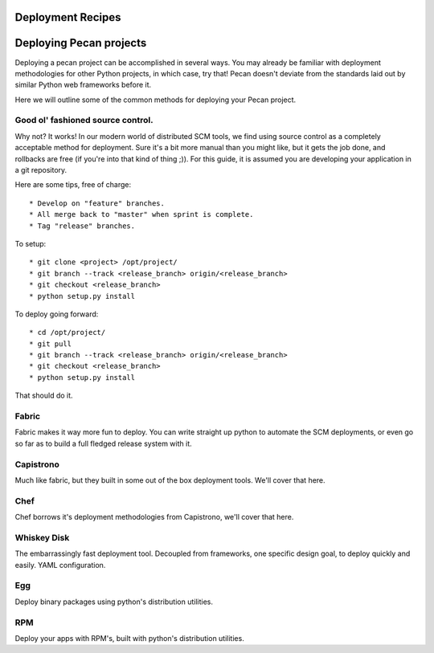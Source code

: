 .. _deployment:

Deployment Recipes
==================

Deploying Pecan projects
========================
Deploying a pecan project can be accomplished in several ways. You may
already be familiar with deployment methodologies for other Python
projects, in which case, try that! Pecan doesn't deviate from the
standards laid out by similar Python web frameworks before it.

Here we will outline some of the common methods for deploying your Pecan
project.

Good ol' fashioned source control.
-----------------------------------

Why not? It works! In our modern world of distributed SCM tools, we find
using source control as a completely acceptable method for deployment.
Sure it's a bit more manual than you might like, but it gets the job
done, and rollbacks are free (if you're into that kind of thing ;)). For
this guide, it is assumed you are developing your application in a git
repository.

Here are some tips, free of charge::

  * Develop on "feature" branches.
  * All merge back to "master" when sprint is complete.
  * Tag "release" branches.

To setup::

  * git clone <project> /opt/project/
  * git branch --track <release_branch> origin/<release_branch>
  * git checkout <release_branch>
  * python setup.py install

To deploy going forward::

  * cd /opt/project/
  * git pull
  * git branch --track <release_branch> origin/<release_branch>
  * git checkout <release_branch>
  * python setup.py install

That should do it.

Fabric
------

Fabric makes it way more fun to deploy. You can write straight up python
to automate the SCM deployments, or even go so far as to build a full fledged
release system with it.

Capistrono
----------

Much like fabric, but they built in some out of the box deployment
tools. We'll cover that here.

Chef
----

Chef borrows it's deployment methodologies from Capistrono, we'll cover
that here.

Whiskey Disk
------------

The embarrassingly fast deployment tool. Decoupled from frameworks, one
specific design goal, to deploy quickly and easily. YAML configuration.

Egg
---

Deploy binary packages using python's distribution utilities.

RPM
---

Deploy your apps with RPM's, built with python's distribution utilities.
